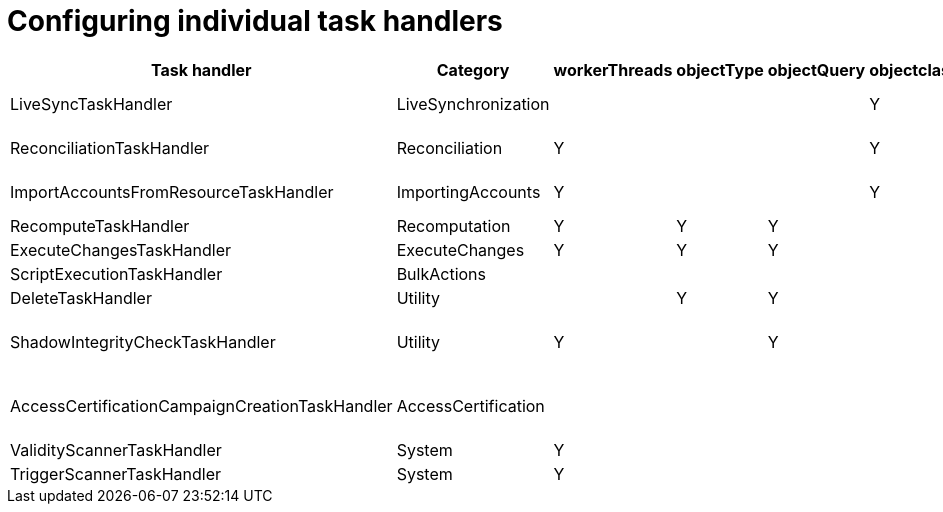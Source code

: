 = Configuring individual task handlers
:page-wiki-name: Configuring individual task handlers
:page-wiki-metadata-create-user: mederly
:page-wiki-metadata-create-date: 2016-03-31T22:37:08.676+02:00
:page-wiki-metadata-modify-user: mederly
:page-wiki-metadata-modify-date: 2016-04-01T00:23:31.893+02:00

[%autowidth]
|===
| Task handler | Category | workerThreads | objectType | objectQuery | objectclass | kind | intent | objectRef | dryRun | optionRaw | objectDelta | script | other 

| LiveSyncTaskHandler
| LiveSynchronization
| 
| 
| 
| Y
| Y
| Y
| Y (resource)
| Y
| 
| 
| 
| 


| ReconciliationTaskHandler
| Reconciliation
| Y
| 
| 
| Y
| Y
| Y
| Y (resource)
| Y
| 
| 
| 
| 


| ImportAccountsFromResourceTaskHandler
| ImportingAccounts
| Y
| 
| 
| Y
| Y
| Y
| Y (resource)
| Y
| 
| 
| 
| 


| RecomputeTaskHandler
| Recomputation
| Y
| Y
| Y
| 
| 
| 
| 
| 
| 
| 
| 
| 


| ExecuteChangesTaskHandler
| ExecuteChanges
| Y
| Y
| Y
| 
| 
| 
| 
| 
| 
| Y
| 
| 


| ScriptExecutionTaskHandler
| BulkActions
| 
| 
| 
| 
| 
| 
| 
| 
| 
| 
| Y
| 


| DeleteTaskHandler
| Utility
| 
| Y
| Y
| 
| 
| 
| 
| 
| Y
| 
| 
| 


| ShadowIntegrityCheckTaskHandler
| Utility
| Y
| 
| Y
| 
| 
| 
| 
| Y
| 
| 
| 
| diagnose, fix, duplicateShadowsResolver, checkDuplicatesOnPrimaryIdentifierOnly


| AccessCertificationCampaignCreationTaskHandler
| AccessCertification
| 
| 
| 
| 
| 
| 
| Y (campaign definition)
| 
| 
| 
| 
| 


| ValidityScannerTaskHandler
| System
| Y
| 
| 
| 
| 
| 
| 
| 
| 
| 
| 
| 


| TriggerScannerTaskHandler
| System
| Y
| 
| 
| 
| 
| 
| 
| 
| 
| 
| 
| 


|===